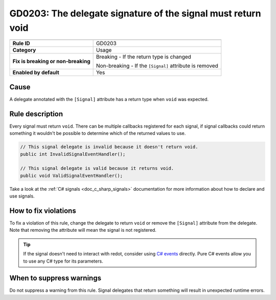 GD0203: The delegate signature of the signal must return void
=============================================================

====================================  ======================================
                                      Value
====================================  ======================================
**Rule ID**                           GD0203
**Category**                          Usage
**Fix is breaking or non-breaking**   Breaking - If the return type is changed

                                      Non-breaking - If the ``[Signal]`` attribute is removed
**Enabled by default**                Yes
====================================  ======================================

Cause
-----

A delegate annotated with the ``[Signal]`` attribute has a return type when
``void`` was expected.

Rule description
----------------

Every signal must return ``void``. There can be multiple callbacks registered
for each signal, if signal callbacks could return something it wouldn't be
possible to determine which of the returned values to use.

.. code-block:: csharp

    // This signal delegate is invalid because it doesn't return void.
    public int InvalidSignalEventHandler();

    // This signal delegate is valid because it returns void.
    public void ValidSignalEventHandler();

Take a look at the :ref:`C# signals <doc_c_sharp_signals>` documentation for more
information about how to declare and use signals.

How to fix violations
---------------------

To fix a violation of this rule, change the delegate to return ``void`` or
remove the ``[Signal]`` attribute from the delegate. Note that removing the
attribute will mean the signal is not registered.

.. tip::

    If the signal doesn't need to interact with redot, consider using
    `C# events <https://learn.microsoft.com/en-us/dotnet/csharp/programming-guide/events/>`_
    directly. Pure C# events allow you to use any C# type for its parameters.

When to suppress warnings
-------------------------

Do not suppress a warning from this rule. Signal delegates that return something
will result in unexpected runtime errors.
